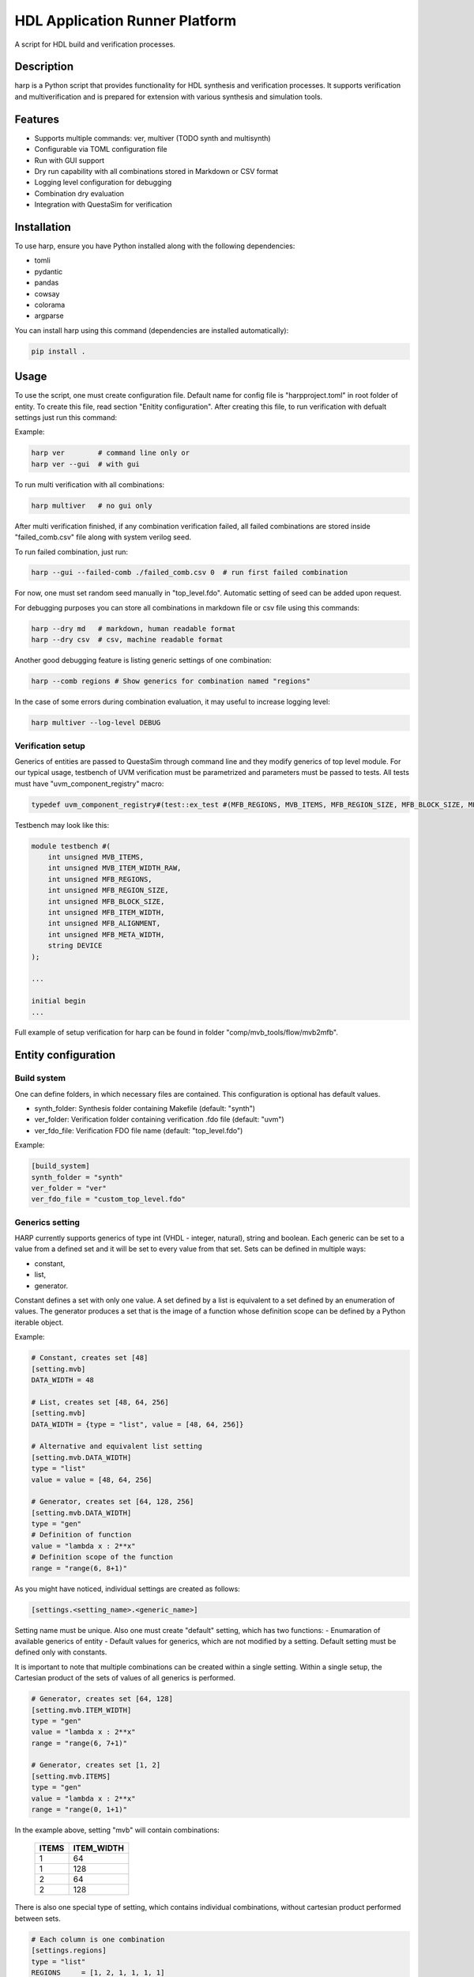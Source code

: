 ===============================
HDL Application Runner Platform
===============================

A script for HDL build and verification processes.

Description
-----------

harp is a Python script that provides functionality for HDL synthesis
and verification processes. It supports verification and multiverification and is prepared for
extension with various synthesis and simulation tools.

Features
--------

- Supports multiple commands: ver, multiver (TODO synth and multisynth)
- Configurable via TOML configuration file
- Run with GUI support
- Dry run capability with all combinations stored in Markdown or CSV format
- Logging level configuration for debugging
- Combination dry evaluation
- Integration with QuestaSim for verification

Installation
------------

To use harp, ensure you have Python installed along with the following dependencies:

- tomli
- pydantic
- pandas
- cowsay
- colorama
- argparse

You can install harp using this command (dependencies are installed automatically):

.. code-block:: bash

    pip install .

Usage
-----

To use the script, one must create configuration file. Default name for config file
is "harpproject.toml" in root folder of entity. To create this file, read section
"Enitity configuration". After creating this file, to run verification with defualt settings
just run this command:

Example:

.. code-block:: bash

    harp ver        # command line only or
    harp ver --gui  # with gui

To run multi verification with all combinations:

.. code-block:: bash

    harp multiver   # no gui only

After multi verification finished, if any combination verification failed,
all failed combinations are stored inside "failed_comb.csv" file along with system verilog seed.

To run failed combination, just run:

.. code-block:: bash

    harp --gui --failed-comb ./failed_comb.csv 0  # run first failed combination

For now, one must set random seed manually in "top_level.fdo". Automatic setting
of seed can be added upon request.

For debugging purposes you can store all combinations in markdown file or csv file using
this commands:

.. code-block:: bash

    harp --dry md   # markdown, human readable format
    harp --dry csv  # csv, machine readable format

Another good debugging feature is listing generic settings of one combination:

.. code-block:: bash

    harp --comb regions # Show generics for combination named "regions"

In the case of some errors during combination evaluation, it may useful to increase
logging level:

.. code-block:: bash

    harp multiver --log-level DEBUG

Verification setup
~~~~~~~~~~~~~~~~~~

Generics of entities are passed to QuestaSim through command line and they modify
generics of top level module. For our typical usage, testbench of UVM verification
must be parametrized and parameters must be passed to tests. All tests must have
"uvm_component_registry" macro:

.. code-block:: sv

    typedef uvm_component_registry#(test::ex_test #(MFB_REGIONS, MVB_ITEMS, MFB_REGION_SIZE, MFB_BLOCK_SIZE, MFB_ITEM_WIDTH, MFB_META_WIDTH, MVB_ITEM_WIDTH), "test::ex_test") type_id;

Testbench may look like this:

.. code-block:: sv

    module testbench #(
        int unsigned MVB_ITEMS,
        int unsigned MVB_ITEM_WIDTH_RAW,
        int unsigned MFB_REGIONS,
        int unsigned MFB_REGION_SIZE,
        int unsigned MFB_BLOCK_SIZE,
        int unsigned MFB_ITEM_WIDTH,
        int unsigned MFB_ALIGNMENT,
        int unsigned MFB_META_WIDTH,
        string DEVICE
    );

    ...

    initial begin
    ...

Full example of setup verification for harp can be found in folder "comp/mvb_tools/flow/mvb2mfb".

Entity configuration
--------------------

Build system
~~~~~~~~~~~~
One can define folders, in which necessary files are contained. This configuration
is optional has default values.

- synth_folder: Synthesis folder containing Makefile (default: "synth")
- ver_folder: Verification folder containing verification .fdo file (default: "uvm")
- ver_fdo_file: Verification FDO file name (default: "top_level.fdo")

Example:

.. code-block:: toml

    [build_system]
    synth_folder = "synth"
    ver_folder = "ver"
    ver_fdo_file = "custom_top_level.fdo"

Generics setting
~~~~~~~~~~~~~~~~

HARP currently supports generics of type int (VHDL - integer, natural), string and boolean.
Each generic can be set to a value from a defined set and it will be set to every value from
that set. Sets can be defined in multiple ways:

- constant,
- list,
- generator.

Constant defines a set with only one value. A set defined by a list is equivalent to a set
defined by an enumeration of values. The generator produces a set that is the image
of a function whose definition scope can be defined by a Python iterable object.

Example:

.. code-block:: toml

    # Constant, creates set [48]
    [setting.mvb]
    DATA_WIDTH = 48

    # List, creates set [48, 64, 256]
    [setting.mvb]
    DATA_WIDTH = {type = "list", value = [48, 64, 256]}

    # Alternative and equivalent list setting
    [setting.mvb.DATA_WIDTH]
    type = "list"
    value = value = [48, 64, 256]

    # Generator, creates set [64, 128, 256]
    [setting.mvb.DATA_WIDTH]
    type = "gen"
    # Definition of function
    value = "lambda x : 2**x"
    # Definition scope of the function
    range = "range(6, 8+1)"

As you might have noticed, individual settings are created as follows:

.. code-block:: toml

    [settings.<setting_name>.<generic_name>]

Setting name must be unique. Also one must create "default" setting, which has two functions:
- Enumaration of available generics of entity
- Default values for generics, which are not modified by a setting.
Default setting must be defined only with constants.

It is important to note that multiple combinations can be created within a single setting.
Within a single setup, the Cartesian product of the sets of values of all generics is performed.

.. code-block:: toml

    # Generator, creates set [64, 128]
    [setting.mvb.ITEM_WIDTH]
    type = "gen"
    value = "lambda x : 2**x"
    range = "range(6, 7+1)"

    # Generator, creates set [1, 2]
    [setting.mvb.ITEMS]
    type = "gen"
    value = "lambda x : 2**x"
    range = "range(0, 1+1)"

In the example above, setting "mvb" will contain combinations:

 ======= ============
  ITEMS   ITEM_WIDTH
 ======= ============
      1           64
      1          128
      2           64
      2          128
 ======= ============

There is also one special type of setting, which contains individual combinations, without
cartesian product performed between sets.

.. code-block:: toml

    # Each column is one combination
    [settings.regions]
    type = "list"
    REGIONS     = [1, 2, 1, 1, 1, 1]
    REGION_SIZE = [8, 8, 1, 2, 2, 4]
    BLOCK_SIZE  = [8, 8, 8, 8, 4, 8]
    ITEM_WIDTH  = [8, 8, 8, 8, 8, 8]

Creating combinations
~~~~~~~~~~~~~~~~~~~~~

Setting combinations are created separately for verification and synthesis. Each combination
must have a name and list of settings to apply. By default, cartesian product is performed
between the settings. It implies, that applied settings must not have overlapping generics.
Combinations are specified in list of tables. Simple verification combination definition
can look like this:

.. code-block:: toml

    [[ver.combinations]]
    name = "Regions"
    description = "This description is totally optional, but may be useful"
    settings = ["regions", "fifox_size"]

When creating synthesis combination, one just replaces "ver" with "synth" in the table creation.

One can also create in a "distributive" way. For example, one wishes to create combinations like this:

- regions
- regions, pipe_on
- regions, output_reg
- regions, special_device

Instead of creating individual combination for each case, this can be written like this:

.. code-block:: toml

    [[ver.combinations]]
    name = "Regions"
    description = "This description is totally optional, but may be useful"
    settings = ["regions", ["", "pipe_on", "output_reg", "special_device"]]

The empty string represents no setting, which enables creating combination with setting "regions".
One can use same principle with empty string for grouping multiple combinations without any common
setting.

Verification can have special random combination. It can be useful, if one manages to create huge
amounts of combinations, which would run almost forever. This combination will select given amount
of combinations randomly. This feature is to be implemented as deemed non essential.

.. code-block:: toml

    [ver.rnd]
    settings = ["regions", "big_setting0", "big_setting1", ...]
    # Select 8 random combinations
    amout = 8

Special directives
~~~~~~~~~~~~~~~~~~

HDL components usually have some restrictions for their generics. Creating exact settings
and combinations without violating those restrictions may difficult. Thus, one can specify
assertions on the generics, which must be true. Combinations which violate those assertions
are filtered out.

.. code-block:: toml

    [generics]
    asserts = [
    """(MVB_ITEM_WIDTH_RAW >= MFB_REGION_SIZE * MFB_BLOCK_SIZE * MFB_ITEM_WIDTH) \
    or (MFB_ALIGNMENT == MFB_REGION_SIZE * MFB_BLOCK_SIZE)""",
    "(MVB_ITEM_WIDTH_RAW % MFB_ITEM_WIDTH) == 0",
    """(MFB_ALIGNMENT <= MFB_REGION_SIZE*MFB_BLOCK_SIZE) and \
    (MFB_ALIGNMENT >= MFB_BLOCK_SIZE)""",
    ]

Example configuration can be found in "comp/mvb_tools/flow/mvb2mfb/harp.toml"

Authors
-------

- Oliver Gurka <oliver.gurka@cesnet.cz>
